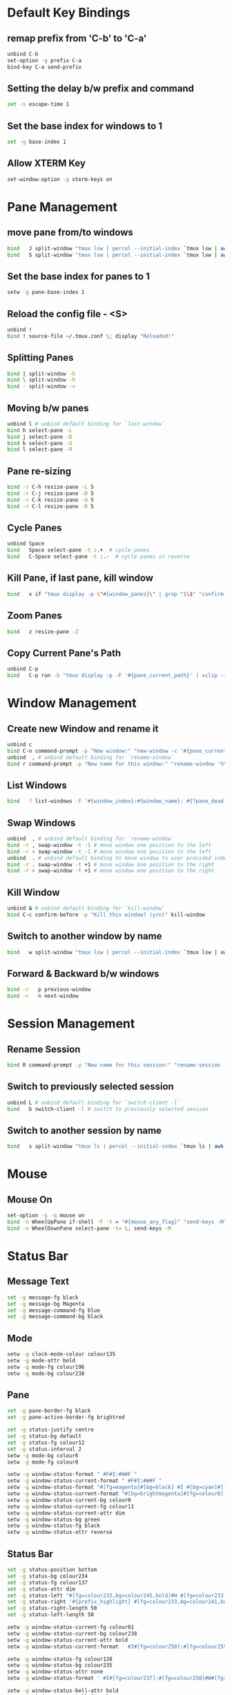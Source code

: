 * Default Key Bindings
** remap prefix from 'C-b' to 'C-a'
#+begin_src sh :noweb yes :tangle ~/.tmux.conf :export none
  unbind C-b
  set-option -g prefix C-a
  bind-key C-a send-prefix
#+end_src

** Setting the delay b/w prefix and command
#+begin_src sh :noweb yes :tangle ~/.tmux.conf :export none
  set -s escape-time 1
#+end_src

** Set the base index for windows to 1
#+begin_src sh :noweb yes :tangle ~/.tmux.conf :export none
  set -g base-index 1
#+end_src
** Allow XTERM Key
#+begin_src sh :noweb yes :tangle ~/.tmux.conf :export none
  set-window-option -g xterm-keys on
#+end_src
* Pane Management
** move pane from/to windows
#+begin_src sh :noweb yes :tangle ~/.tmux.conf :export none
  bind   J split-window "tmux lsw | percol --initial-index `tmux lsw | awk '/active.$/ {print NR-1}'` | cut -d':' -f 1 | xargs join-pane -s"
  bind   S split-window "tmux lsw | percol --initial-index `tmux lsw | awk '/active.$/ {print NR-1}'` | cut -d':' -f 1 | xargs join-pane -t"
#+end_src
** Set the base index for panes to 1
#+begin_src sh :noweb yes :tangle ~/.tmux.conf :export none
  setw -g pane-base-index 1
#+end_src

** Reload the config file - <S>
#+begin_src sh :noweb yes :tangle ~/.tmux.conf :export none
  unbind !
  bind ! source-file ~/.tmux.conf \; display "Reloaded!"
#+end_src

** Splitting Panes
#+begin_src sh :noweb yes :tangle ~/.tmux.conf :export none
  bind | split-window -h
  bind \ split-window -h
  bind - split-window -v
#+end_src

** Moving b/w panes
#+begin_src sh :noweb yes :tangle ~/.tmux.conf :export none
  unbind l # unbind default binding for `last-window`
  bind h select-pane -L
  bind j select-pane -D
  bind k select-pane -U
  bind l select-pane -R
#+end_src

** Pane re-sizing
#+begin_src sh :noweb yes :tangle ~/.tmux.conf :export none
  bind -r C-h resize-pane -L 5
  bind -r C-j resize-pane -D 5
  bind -r C-k resize-pane -U 5
  bind -r C-l resize-pane -R 5
#+end_src

** Cycle Panes
#+begin_src sh :noweb yes :tangle ~/.tmux.conf :export none
  unbind Space
  bind   Space select-pane -t :.+  # cycle panes
  bind   C-Space select-pane -t :.-  # cycle panes in reverse
#+end_src

** Kill Pane, if last pane, kill window
#+begin_src sh :noweb yes :tangle ~/.tmux.conf :export none
  bind   x if "tmux display -p \"#{window_panes}\" | grep ^1\$" "confirm-before -p \"Kill the only pane in window? It will kill this window too! (y/n)\" kill-pane" "kill-pane"
#+end_src

** Zoom Panes
#+begin_src sh :noweb yes :tangle ~/.tmux.conf :export none
  bind   z resize-pane -Z
#+end_src

** Copy Current Pane's Path
#+begin_src sh :noweb yes :tangle ~/.tmux.conf :export none
  unbind C-p
  bind   C-p run -b "tmux display -p -F '#{pane_current_path}' | xclip -i" \; display "Copied current path '#{pane_current_path}' to the clipboard."
#+end_src

* Window Management
** Create new Window and rename it
#+begin_src sh :noweb yes :tangle ~/.tmux.conf :export none
  unbind c
  bind C-n command-prompt -p "New window:" "new-window -c '#{pane_current_path}' -n %1"
  unbind  , # unbind default binding for `rename-window`
  bind r command-prompt -p "New name for this window:" "rename-window '%%'"
#+end_src

** List Windows
#+begin_src sh :noweb yes :tangle ~/.tmux.conf :export none
  bind   ? list-windows -F '#{window_index}:#{window_name}: #{?pane_dead, (dead), (not dead)}'﻿
#+end_src

** Swap Windows
#+begin_src sh :noweb yes :tangle ~/.tmux.conf :export none
  unbind  , # unbind default binding for `rename-window`
  bind -r , swap-window -t -1 # move window one position to the left
  bind -r < swap-window -t -1 # move window one position to the left
  unbind  . # unbind default binding to move window to user provided index
  bind -r . swap-window -t +1 # move window one position to the right
  bind -r > swap-window -t +1 # move window one position to the right
#+end_src

** Kill Window
#+begin_src sh :noweb yes :tangle ~/.tmux.conf :export none
  unbind & # unbind default binding for `kill-window`
  bind C-c confirm-before -p "Kill this window? (y/n)" kill-window
#+end_src

** Switch to another window by name
#+begin_src sh :noweb yes :tangle ~/.tmux.conf :export none
  bind   w split-window "tmux lsw | percol --initial-index `tmux lsw | awk '/active.$/ {print NR-1}'` | cut -d':' -f 1 | xargs tmux select-window -t"
#+end_src

** Forward & Backward b/w windows
#+begin_src sh :noweb yes :tangle ~/.tmux.conf :export none
  bind -r   p previous-window
  bind -r   n next-window
#+end_src

* Session Management
** Rename Session
#+begin_src sh :noweb yes :tangle ~/.tmux.conf :export none
  bind R command-prompt -p "New name for this session:" "rename-session '%%'"
#+end_src
** Switch to previously selected session
#+begin_src sh :noweb yes :tangle ~/.tmux.conf :export none
  unbind L # unbind default binding for `switch-client -l`
  bind   b switch-client -l # switch to previously selected session
#+end_src
** Switch to another session by name
#+begin_src sh :noweb yes :tangle ~/.tmux.conf :export none
  bind   s split-window "tmux ls | percol --initial-index `tmux ls | awk '/attached.$/ {print NR-1}'` | cut -d':' -f 1 | xargs tmux switch-client -t"
#+end_src

* Mouse
** Mouse On
#+begin_src sh :noweb yes :tangle ~/.tmux.conf :export none
  set-option -g -q mouse on
  bind -n WheelUpPane if-shell -F -t = "#{mouse_any_flag}" "send-keys -M" "if -Ft= '#{pane_in_mode}' 'send-keys -M' 'select-pane -t=; copy-mode -e; send-keys -M'"
  bind -n WheelDownPane select-pane -t= \; send-keys -M
#+end_src

* Status Bar
** Message Text
#+begin_src sh :noweb yes :tangle ~/.tmux.conf :export none
  set -g message-fg black
  set -g message-bg Magenta
  set -g message-command-fg blue
  set -g message-command-bg black
#+end_src

** Mode
#+begin_src sh :noweb yes :tangle ~/.tmux.conf :export none
setw -g clock-mode-colour colour135
setw -g mode-attr bold
setw -g mode-fg colour196
setw -g mode-bg colour238
#+end_src

** Pane
#+begin_src sh :noweb yes :tangle ~/.tmux.conf :export none
set -g pane-border-fg black
set -g pane-active-border-fg brightred

set -g status-justify centre
set -g status-bg default
set -g status-fg colour12
set -g status-interval 2
setw -g mode-bg colour6
setw -g mode-fg colour0

setw -g window-status-format " #F#I:#W#F "
setw -g window-status-current-format " #F#I:#W#F "
setw -g window-status-format "#[fg=magenta]#[bg=black] #I #[bg=cyan]#[fg=colour8] #W "
setw -g window-status-current-format "#[bg=brightmagenta]#[fg=colour8] #I #[fg=colour8]#[bg=colour14] #W "
setw -g window-status-current-bg colour0
setw -g window-status-current-fg colour11
setw -g window-status-current-attr dim
setw -g window-status-bg green
setw -g window-status-fg black
setw -g window-status-attr reverse
#+end_src

** Status Bar
#+begin_src sh :noweb yes :tangle ~/.tmux.conf :export none
set -g status-position bottom
set -g status-bg colour234
set -g status-fg colour137
set -g status-attr dim
set -g status-left "#[fg=colour233,bg=colour245,bold]#H #[fg=colour233,bg=colour241,bold] #S #[default]"
set -g status-right '#{prefix_highlight} #[fg=colour233,bg=colour241,bold] %a%l:%M:%S #[fg=colour233,bg=colour245,bold] %Y-%m-%d '
set -g status-right-length 50
set -g status-left-length 50

setw -g window-status-current-fg colour81
setw -g window-status-current-bg colour238
setw -g window-status-current-attr bold
setw -g window-status-current-format ' #I#[fg=colour250]:#[fg=colour255]#W#[fg=colour50]#F '

setw -g window-status-fg colour138
setw -g window-status-bg colour235
setw -g window-status-attr none
setw -g window-status-format ' #I#[fg=colour237]:#[fg=colour250]#W#[fg=colour244]#F '

setw -g window-status-bell-attr bold
setw -g window-status-bell-fg colour255
setw -g window-status-bell-bg colour1
#+end_src

* Terminal Window
** Title
#+begin_src sh :noweb yes :tangle ~/.tmux.conf :export none
set   -g set-titles on
set   -g set-titles-string '#h :: #S :: #W W#I/#{session_windows} :: P#P/#{window_panes}'
#+end_src

* Etc
** Copy and Paste
#+begin_src sh :noweb yes :tangle ~/.tmux.conf :export none
bind C-w run -b "tmux show-buffer | pbcopy"
bind C-y run -b "exec </dev/null; pbpaste | awk 1 ORS=' ' | tmux load-buffer - ; tmux paste-buffer"
#+end_src

** Execute Tmux Command
#+begin_src sh :noweb yes :tangle ~/.tmux.conf :export none
bind C-x command-prompt # default command-prompt binding "PREFIX :" also works
#+end_src

** Visual Bell
#+begin_src sh :noweb yes :tangle ~/.tmux.conf :export none
set   -g bell-action any
set   -g bell-on-alert off
set   -g visual-bell on
#+end_src

** Miscellaneous
#+begin_src sh :noweb yes :tangle ~/.tmux.conf :export none
setw  -g aggressive-resize on
set   -g default-terminal "xterm-256color"
setw  -g mode-keys         vi
setw  -g status-keys       vi
set   -s escape-time       0 # Allows for faster key repetition
set   -g history-limit     100000
set   -g display-time      1000 # Duration of tmux display messages in milliseconds
#+end_src

** TMux plugin
#+begin_src sh :noweb yes :tangle ~/.tmux.conf :export none
# List of plugins
set -g @plugin 'tmux-plugins/tpm'
set -g @plugin 'tmux-plugins/tmux-yank'
set -g @plugin 'tmux-plugins/tmux-resurrect'
set -g @plugin 'tmux-plugins/tmux-prefix-highlight'
set -g @plugin 'tmux-plugins/tmux-copycat'
set -g @shell_mode 'vi'
set -g @prefix_highlight_fg 'blue'
set -g @prefix_highlight_bg 'magenta'
set -g @yank_selection 'clipboard'
# Initialize TMUX plugin manager (keep this line at the very bottom of tmux.conf)
run '~/.tmux/plugins/tpm/tpm'
#+end_src
